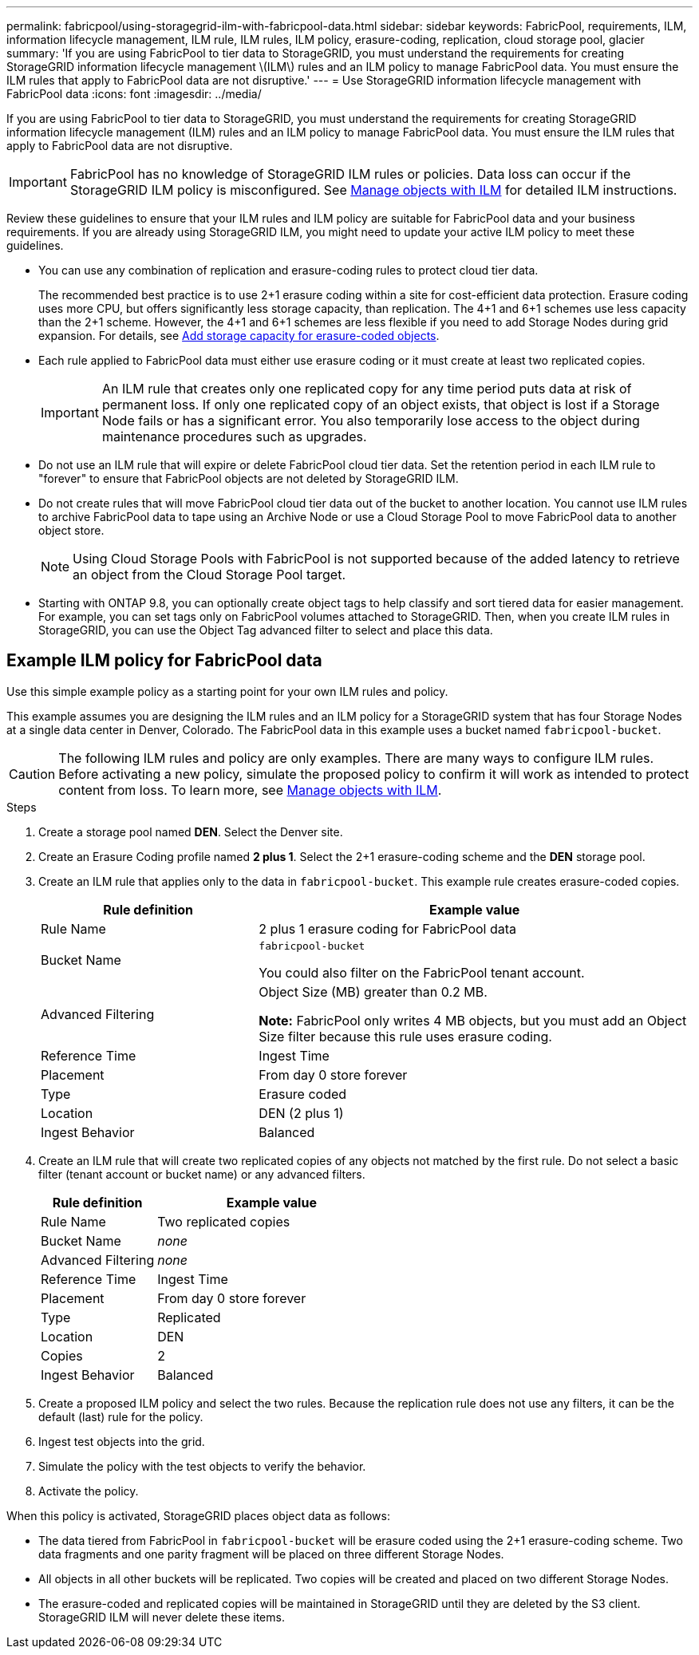 ---
permalink: fabricpool/using-storagegrid-ilm-with-fabricpool-data.html
sidebar: sidebar
keywords: FabricPool, requirements, ILM, information lifecycle management, ILM rule, ILM rules, ILM policy, erasure-coding, replication, cloud storage pool, glacier
summary: 'If you are using FabricPool to tier data to StorageGRID, you must understand the requirements for creating StorageGRID information lifecycle management \(ILM\) rules and an ILM policy to manage FabricPool data. You must ensure the ILM rules that apply to FabricPool data are not disruptive.'
---
= Use StorageGRID information lifecycle management with FabricPool data
:icons: font
:imagesdir: ../media/

[.lead]
If you are using FabricPool to tier data to StorageGRID, you must understand the requirements for creating StorageGRID information lifecycle management (ILM) rules and an ILM policy to manage FabricPool data. You must ensure the ILM rules that apply to FabricPool data are not disruptive.

IMPORTANT: FabricPool has no knowledge of StorageGRID ILM rules or policies. Data loss can occur if the StorageGRID ILM policy is misconfigured. See  xref:../ilm/index.adoc[Manage objects with ILM] for detailed ILM instructions.

Review these guidelines to ensure that your ILM rules and ILM policy are suitable for FabricPool data and your business requirements. If you are already using StorageGRID ILM, you might need to update your active ILM policy to meet these guidelines.

* You can use any combination of replication and erasure-coding rules to protect cloud tier data.
+
The recommended best practice is to use 2+1 erasure coding within a site for cost-efficient data protection. Erasure coding uses more CPU, but offers significantly less storage capacity, than replication. The 4+1 and 6+1 schemes use less capacity than the 2+1 scheme. However, the 4+1 and 6+1 schemes are less flexible if you need to add Storage Nodes during grid expansion. For details, see xref:../expand/adding-storage-capacity-for-erasure-coded-objects.adoc[Add storage capacity for erasure-coded objects].

* Each rule applied to FabricPool data must either use erasure coding or it must create at least two replicated copies.
+
IMPORTANT: An ILM rule that creates only one replicated copy for any time period puts data at risk of permanent loss. If only one replicated copy of an object exists, that object is lost if a Storage Node fails or has a significant error. You also temporarily lose access to the object during maintenance procedures such as upgrades.

* Do not use an ILM rule that will expire or delete FabricPool cloud tier data. Set the retention period in each ILM rule to "forever" to ensure that FabricPool objects are not deleted by StorageGRID ILM.
* Do not create rules that will move FabricPool cloud tier data out of the bucket to another location. You cannot use ILM rules to archive FabricPool data to tape using an Archive Node or use a Cloud Storage Pool to move FabricPool data to another object store.
+
NOTE: Using Cloud Storage Pools with FabricPool is not supported because of the added latency to retrieve an object from the Cloud Storage Pool target.

* Starting with ONTAP 9.8, you can optionally create object tags to help classify and sort tiered data for easier management. For example, you can set tags only on FabricPool volumes attached to StorageGRID. Then, when you create ILM rules in StorageGRID, you can use the Object Tag advanced filter to select and place this data.

== Example ILM policy for FabricPool data

Use this simple example policy as a starting point for your own ILM rules and policy.

This example assumes you are designing the ILM rules and an ILM policy for a StorageGRID system that has four Storage Nodes at a single data center in Denver, Colorado. The FabricPool data in this example uses a bucket named `fabricpool-bucket`.

CAUTION: The following ILM rules and policy are only examples. There are many ways to configure ILM rules. Before activating a new policy, simulate the proposed policy to confirm it will work as intended to protect content from loss. To learn more, see xref:../ilm/index.adoc[Manage objects with ILM].

.Steps
. Create a storage pool named *DEN*. Select the Denver site.
. Create an Erasure Coding profile named *2 plus 1*. Select the 2+1 erasure-coding scheme and the *DEN* storage pool.
. Create an ILM rule that applies only to the data in `fabricpool-bucket`. This example rule creates erasure-coded copies.
+

[cols="1a,2a" options="header"]
|===
| Rule definition| Example value

|Rule Name
|2 plus 1 erasure coding for FabricPool data

|Bucket Name
|`fabricpool-bucket`

You could also filter on the FabricPool tenant account.

|Advanced Filtering
|Object Size (MB) greater than 0.2 MB.

*Note:* FabricPool only writes 4 MB objects, but you must add an Object Size filter because this rule uses erasure coding.

|Reference Time
|Ingest Time

|Placement
|From day 0 store forever

|Type
|Erasure coded

|Location
|DEN (2 plus 1)

|Ingest Behavior
|Balanced
|===

. Create an ILM rule that will create two replicated copies of any objects not matched by the first rule. Do not select a basic filter (tenant account or bucket name) or any advanced filters.
+

[cols="1a,2a" options="header"]
|===
| Rule definition| Example value
|
Rule Name
|
Two replicated copies
|
Bucket Name
|
_none_
|
Advanced Filtering
|
_none_
|
Reference Time
|
Ingest Time
|
Placement
|
From day 0 store forever
|
Type
|
Replicated
|
Location
|
DEN
|
Copies
|
2
|
Ingest Behavior
|
Balanced
|===

. Create a proposed ILM policy and select the two rules. Because the replication rule does not use any filters, it can be the default (last) rule for the policy.
. Ingest test objects into the grid.
. Simulate the policy with the test objects to verify the behavior.
. Activate the policy.

When this policy is activated, StorageGRID places object data as follows:

* The data tiered from FabricPool in `fabricpool-bucket` will be erasure coded using the 2+1 erasure-coding scheme. Two data fragments and one parity fragment will be placed on three different Storage Nodes.
* All objects in all other buckets will be replicated. Two copies will be created and placed on two different Storage Nodes.
* The erasure-coded and replicated copies will be maintained in StorageGRID until they are deleted by the S3 client. StorageGRID ILM will never delete these items.
